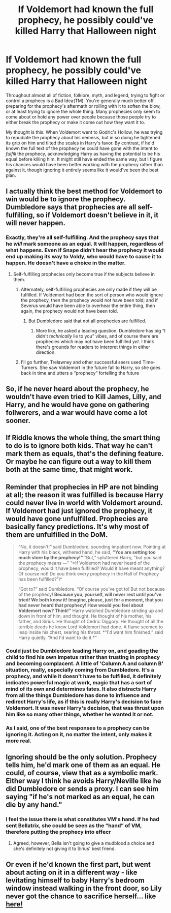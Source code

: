 #+TITLE: If Voldemort had known the full prophecy, he possibly could've killed Harry that Halloween night

* If Voldemort had known the full prophecy, he possibly could've killed Harry that Halloween night
:PROPERTIES:
:Author: WhosThisGeek
:Score: 11
:DateUnix: 1607200111.0
:DateShort: 2020-Dec-05
:FlairText: Discussion
:END:
Throughout almost all of fiction, folklore, myth, and legend, trying to fight or control a prophecy is a Bad Idea(TM). You're generally much better off preparing for the prophecy's aftermath or rolling with it to soften the blow, or at least trying to ignore the whole thing. Many prophecies only seem to come about or hold any power over people because those people try to either break the prophecy or make it come out how they want it to.

My thought is this: When Voldemort went to Godric's Hollow, he was trying to repudiate the prophecy about his nemesis, but in so doing he tightened its grip on him and tilted the scales in Harry's favor. By contrast, if he'd known the full text of the prophecy he could have gone with the intent to /fulfill/ the prophecy, acknowledging Harry as having the potential to be his equal before killing him. It might still have ended the same way, but I figure his chances would have been better working with the prophecy rather than against it, though ignoring it entirely seems like it would've been the best plan.


** I actually think the best method for Voldemort to win would be to ignore the prophecy. Dumbledore says that prophecies are all self-fulfilling, so if Voldemort doesn't believe in it, it will never happen.
:PROPERTIES:
:Author: Why634
:Score: 17
:DateUnix: 1607204226.0
:DateShort: 2020-Dec-06
:END:

*** Exactly, they're all self-fulfilling. And the prophecy says that he /will/ mark someone as an equal. It will happen, regardless of what happens. Even if Snape didn't hear the prophecy it would end up making its way to Voldy, who would have to cause it to happen. He doesn't have a choice in the matter.
:PROPERTIES:
:Author: RandomCreeper
:Score: 2
:DateUnix: 1607214760.0
:DateShort: 2020-Dec-06
:END:

**** Self-fulfilling prophecies only become true if the subjects believe in them.
:PROPERTIES:
:Author: Why634
:Score: 8
:DateUnix: 1607217347.0
:DateShort: 2020-Dec-06
:END:

***** Alternately, self-fulfilling prophecies are only made if they will be fulfilled. If Voldemort had been the sort of person who would ignore the prophecy, then the prophecy would not have been told; and if Severus would have been able to overhear the entire thing, then again, the prophecy would not have been told.
:PROPERTIES:
:Author: callmesalticidae
:Score: 1
:DateUnix: 1607287490.0
:DateShort: 2020-Dec-07
:END:

****** But Dumbledore said that not all prophecies are fulfilled.
:PROPERTIES:
:Author: Why634
:Score: 1
:DateUnix: 1607287756.0
:DateShort: 2020-Dec-07
:END:

******* More like, he asked a leading question. Dumbledore has big “I didn't /technically/ lie to you” vibes, and of course there are prophecies which may not have been fulfilled /yet/. I think there's grounds for readers to interpret things in either direction.
:PROPERTIES:
:Author: callmesalticidae
:Score: 1
:DateUnix: 1607287901.0
:DateShort: 2020-Dec-07
:END:


***** I'll go further, Trelawney and other successful seers used Time-Turners. She saw Voldemort in the future fall to Harry, so she goes back in time and utters a “prophecy” fortelling the future
:PROPERTIES:
:Author: Rp0605
:Score: 1
:DateUnix: 1607293242.0
:DateShort: 2020-Dec-07
:END:


** So, if he never heard about the prophecy, he wouldn't have even tried to Kill James, Lilly, and Harry, and he would have gone on gathering follwerers, and a war would have come a lot sooner.
:PROPERTIES:
:Author: echopulse
:Score: 8
:DateUnix: 1607205064.0
:DateShort: 2020-Dec-06
:END:


** If Riddle knows the whole thing, the smart thing to do is to ignore both kids. That way he can't mark them as equals, that's the defining feature. Or maybe he can figure out a way to kill them both at the same time, that might work.
:PROPERTIES:
:Author: Blade1301
:Score: 3
:DateUnix: 1607212815.0
:DateShort: 2020-Dec-06
:END:


** Reminder that prophecies in HP are not binding at all; the reason it was fulfilled is because Harry could never live in world with Voldemort around. If Voldemort had just ignored the prophecy, it would have gone unfulfilled. Prophecies are basically fancy predictions. It's why most of them are unfulfilled in the DoM.

#+begin_quote
  “No, it doesn't!” said Dumbledore, sounding impatient now. Pointing at Harry with his black, withered hand, he said, *“You are setting too much store by the prophecy!”* “But,” spluttered Harry, “but you said the prophecy means ---” “*If Voldemort had never heard of the prophecy, would it have been fulfilled? Would it have meant anything? Of course not! Do you think every prophecy in the Hall of Prophecy has been fulfilled?”\*

  “Got to?” said Dumbledore. “Of course you've got to! But not because of the prophecy! *Because you, yourself, will never rest until you've tried! We both know it! Imagine, please, just for a moment, that you had never heard that prophecy! How would you feel about Voldemort now? Think!”* Harry watched Dumbledore striding up and down in front of him, and thought. He thought of his mother, his father, and Sirius. He thought of Cedric Diggory. He thought of all the terrible deeds he knew Lord Voldemort had done. A flame seemed to leap inside his chest, searing his throat. *“I'd want him finished,” said Harry quietly. “And I'd want to do it.*”
#+end_quote
:PROPERTIES:
:Author: Impossible-Poetry
:Score: 7
:DateUnix: 1607224173.0
:DateShort: 2020-Dec-06
:END:

*** Could just be Dumbledore leading Harry on, and goading the child to find his own impetus rather than trusting in prophecy and becoming complacent. A little of 'Column A and column B' situation, really, especially coming from Dumbledore. It's a prophecy, and while it doesn't have to be fulfilled, it definitely indicates powerful magic at work, magic that has a sort of mind of its own and determines fates. It also distracts Harry from all the things Dumbledore has done to influence and redirect Harry's life, as if this is really Harry's decision to face Voldemort. It was never Harry's decision, that was thrust upon him like so many other things, whether he wanted it or not.
:PROPERTIES:
:Author: Poonchow
:Score: 1
:DateUnix: 1607246334.0
:DateShort: 2020-Dec-06
:END:


*** As I said, one of the best responses to a prophecy can be ignoring it. Acting on it, no matter the intent, only makes it more real.
:PROPERTIES:
:Author: WhosThisGeek
:Score: 0
:DateUnix: 1607273493.0
:DateShort: 2020-Dec-06
:END:


** Ignoring should be the only solution. Prophecy tells him, he'd mark one of them as an equal. He could, of course, view that as a symbolic mark. Either way I think he avoids Harry/Neville like he did Dumbledore or sends a proxy. I can see him saying "if he's not marked as an equal, he can die by any hand."
:PROPERTIES:
:Author: Ash_Lestrange
:Score: 3
:DateUnix: 1607206401.0
:DateShort: 2020-Dec-06
:END:

*** I feel the issue there is what constitutes VM's hand. If he had sent Bellatrix, she could be seen as the “hand” of VM, therefore putting the prophecy into effecr
:PROPERTIES:
:Author: WarriorIsBAE
:Score: 6
:DateUnix: 1607209938.0
:DateShort: 2020-Dec-06
:END:

**** Agreed, however, Bella isn't going to give a mudblood a choice and she's definitely not giving it to Sirius' best friend.
:PROPERTIES:
:Author: Ash_Lestrange
:Score: 3
:DateUnix: 1607213221.0
:DateShort: 2020-Dec-06
:END:


** Or even if he'd known the first part, but went about acting on it in a different way - like levitating himself to baby Harry's bedroom window instead walking in the front door, so Lily never got the chance to sacrifice herself... like [[https://www.fanfiction.net/s/13727538/1/The-Night-is-Dark-and-Full-of-Terrors][here!]]
:PROPERTIES:
:Author: Zalanor1
:Score: 1
:DateUnix: 1607269942.0
:DateShort: 2020-Dec-06
:END:
